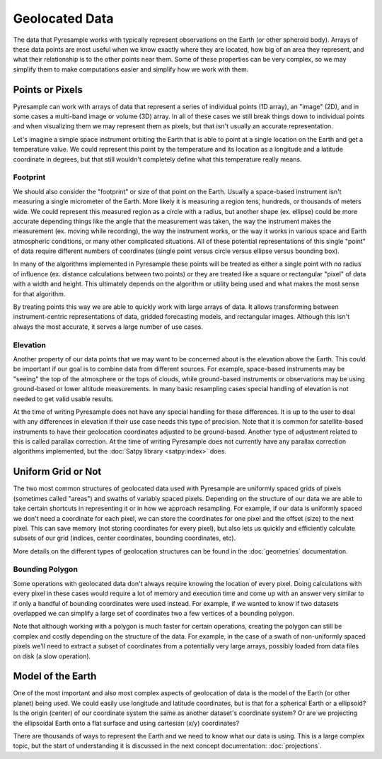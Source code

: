 Geolocated Data
===============

The data that Pyresample works with typically represent observations on the
Earth (or other spheroid body). Arrays of these data points are most useful
when we know exactly where they are located, how big of an area they represent,
and what their relationship is to the other points near them. Some of these
properties can be very complex, so we may simplify them to make computations
easier and simplify how we work with them.

Points or Pixels
----------------

Pyresample can work with arrays of data that represent a series of individual
points (1D array), an "image" (2D), and in some cases a multi-band image or
volume (3D) array. In all of these cases we still break things down to
individual points and when visualizing them we may represent them as pixels,
but that isn't usually an accurate representation.

Let's imagine a simple space instrument orbiting the Earth
that is able to point at a single location on the Earth and get a temperature
value. We could represent this point by the temperature
and its location as a longitude and a latitude coordinate in degrees, but that
still wouldn't completely define what this temperature really means.

Footprint
^^^^^^^^^

We should also consider the "footprint" or size of that point on the Earth.
Usually a space-based instrument isn't measuring a single micrometer of the
Earth. More likely it is measuring a region tens, hundreds, or thousands of
meters wide. We could represent this measured region as a circle with a radius,
but another shape (ex. ellipse) could be more accurate depending things like
the angle that the measurement was taken, the way the instrument makes the
measurement (ex. moving while recording), the way the instrument works, or
the way it works in various space and Earth atmospheric conditions, or many
other complicated situations. All of these potential representations of this
single "point" of data require different numbers of coordinates (single point
versus circle versus ellipse versus bounding box).

In many of the algorithms implemented in Pyresample these points will be
treated as either a single point with no radius of influence (ex. distance
calculations between two points) or they are treated like a square or
rectangular "pixel" of data with a width and height. This ultimately depends
on the algorithm or utility being used and what makes the most sense for that
algorithm.

By treating points this way we are able to quickly work with large arrays of
data. It allows transforming between instrument-centric representations of
data, gridded forecasting models, and rectangular images. Although this isn't
always the most accurate, it serves a large number of use cases.

Elevation
^^^^^^^^^

Another property of our data points that we may want to be concerned about
is the elevation above the Earth. This could be important if our goal
is to combine data from different sources. For example, space-based instruments
may be "seeing" the top of the atmosphere or the tops of clouds, while
ground-based instruments or observations may be using ground-based or lower
altitude measurements. In many basic resampling cases special handling of
elevation is not needed to get valid usable results.

At the time of writing Pyresample does not have any special handling for these
differences. It is up to the user to deal with any differences in elevation if
their use case needs this type of precision. Note that it is common for
satellite-based instruments to have their geolocation coordinates adjusted to
be ground-based. Another type of adjustment related to this is called parallax
correction. At the time of writing Pyresample does not currently have any
parallax correction algorithms implemented, but the
:doc:`Satpy library <satpy:index>` does.

Uniform Grid or Not
-------------------

The two most common structures of geolocated data used with Pyresample are
uniformly spaced grids of pixels (sometimes called "areas") and swaths of
variably spaced pixels. Depending on the structure of our data we are able to
take certain shortcuts in representing it or in how we approach resampling.
For example, if our data is uniformly spaced we don't need a coordinate for
each pixel, we can store the coordinates for one pixel and the offset (size)
to the next pixel. This can save memory (not storing coordinates for every
pixel), but also lets us quickly and efficiently calculate subsets of our
grid (indices, center coordinates, bounding coordinates, etc).

More details on the different types of geolocation structures can be found
in the :doc:`geometries` documentation.

Bounding Polygon
^^^^^^^^^^^^^^^^

Some operations with geolocated data don't always require knowing the location
of every pixel. Doing calculations with every pixel in these cases would require
a lot of memory and execution time and come up with an answer very similar to
if only a handful of bounding coordinates were used instead. For example,
if we wanted to know if two datasets overlapped we can simplify a large set of
coordinates two a few vertices of a bounding polygon.

Note that although working with a polygon is much faster for certain operations,
creating the polygon can still be complex and costly depending on the structure
of the data. For example, in the case of a swath of non-uniformly spaced pixels
we'll need to extract a subset of coordinates from a potentially very large
arrays, possibly loaded from data files on disk (a slow operation).

Model of the Earth
------------------

One of the most important and also most complex aspects of geolocation of data
is the model of the Earth (or other planet) being used. We could easily use
longitude and latitude coordinates, but is that for a spherical Earth or a
ellipsoid? Is the origin (center) of our coordinate system the same as another
dataset's coordinate system? Or are we projecting the ellipsoidal Earth onto a
flat surface and using cartesian (x/y) coordinates?

There are thousands of ways to represent the Earth and we need to know what our
data is using. This is a large complex topic, but the start of understanding it
is discussed in the next concept documentation: :doc:`projections`.
